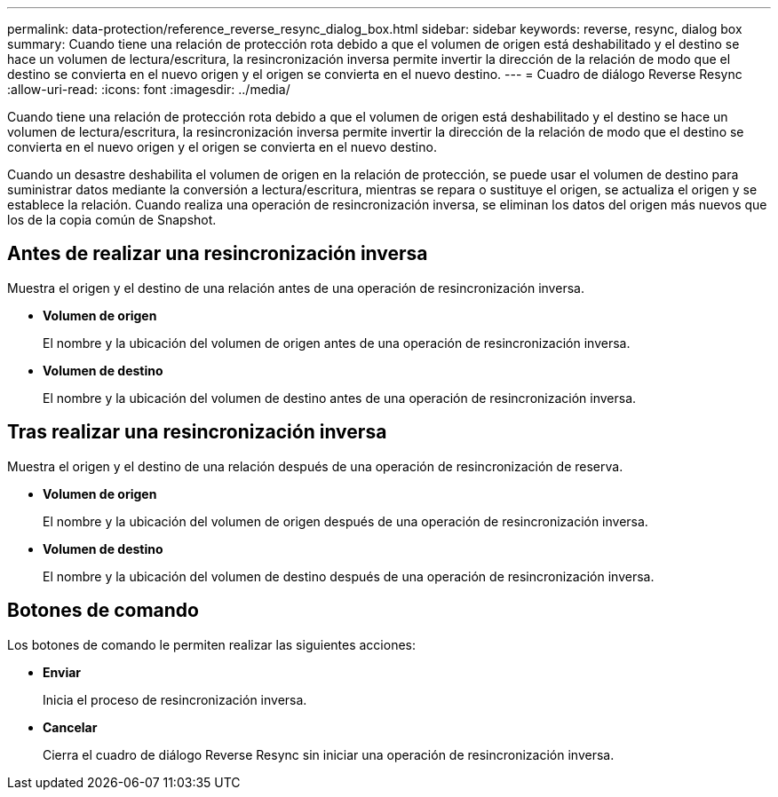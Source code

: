 ---
permalink: data-protection/reference_reverse_resync_dialog_box.html 
sidebar: sidebar 
keywords: reverse, resync, dialog box 
summary: Cuando tiene una relación de protección rota debido a que el volumen de origen está deshabilitado y el destino se hace un volumen de lectura/escritura, la resincronización inversa permite invertir la dirección de la relación de modo que el destino se convierta en el nuevo origen y el origen se convierta en el nuevo destino. 
---
= Cuadro de diálogo Reverse Resync
:allow-uri-read: 
:icons: font
:imagesdir: ../media/


[role="lead"]
Cuando tiene una relación de protección rota debido a que el volumen de origen está deshabilitado y el destino se hace un volumen de lectura/escritura, la resincronización inversa permite invertir la dirección de la relación de modo que el destino se convierta en el nuevo origen y el origen se convierta en el nuevo destino.

Cuando un desastre deshabilita el volumen de origen en la relación de protección, se puede usar el volumen de destino para suministrar datos mediante la conversión a lectura/escritura, mientras se repara o sustituye el origen, se actualiza el origen y se establece la relación. Cuando realiza una operación de resincronización inversa, se eliminan los datos del origen más nuevos que los de la copia común de Snapshot.



== Antes de realizar una resincronización inversa

Muestra el origen y el destino de una relación antes de una operación de resincronización inversa.

* *Volumen de origen*
+
El nombre y la ubicación del volumen de origen antes de una operación de resincronización inversa.

* *Volumen de destino*
+
El nombre y la ubicación del volumen de destino antes de una operación de resincronización inversa.





== Tras realizar una resincronización inversa

Muestra el origen y el destino de una relación después de una operación de resincronización de reserva.

* *Volumen de origen*
+
El nombre y la ubicación del volumen de origen después de una operación de resincronización inversa.

* *Volumen de destino*
+
El nombre y la ubicación del volumen de destino después de una operación de resincronización inversa.





== Botones de comando

Los botones de comando le permiten realizar las siguientes acciones:

* *Enviar*
+
Inicia el proceso de resincronización inversa.

* *Cancelar*
+
Cierra el cuadro de diálogo Reverse Resync sin iniciar una operación de resincronización inversa.


